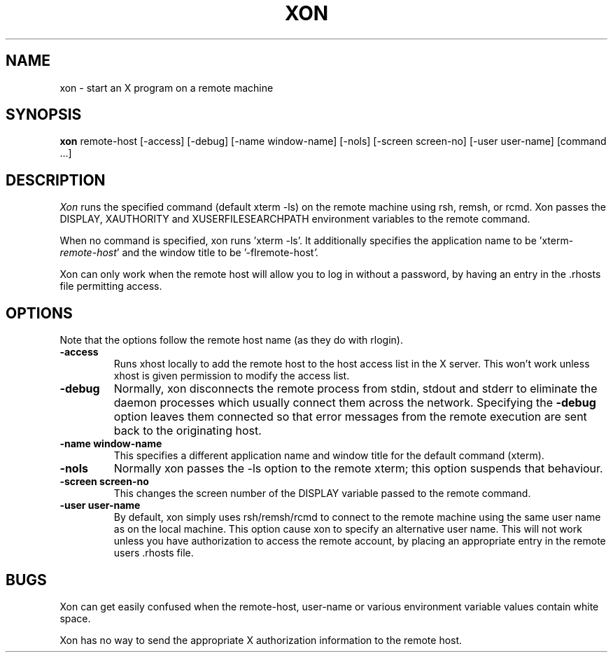 .\" $XConsortium$
.TH XON 1 "Release 5" "X Version 11"
.SH NAME
xon \- start an X program on a remote machine
.SH SYNOPSIS
.B xon
remote-host [-access] [-debug] [-name window-name] [-nols] [-screen screen-no]
[-user user-name] [command ...]
.SH DESCRIPTION
.I Xon
runs the specified command (default xterm -ls) on the remote machine using
rsh, remsh, or rcmd.  Xon passes the DISPLAY, XAUTHORITY and
XUSERFILESEARCHPATH environment variables to the remote command.
.PP
When no command is specified, xon runs 'xterm -ls'.  It additionally
specifies the application name to be 'xterm-\fIremote-host\fP' and the
window title to be '-fIremote-host\fP'.
.PP
Xon can only work when the remote host will allow you to log in without a
password, by having an entry in the .rhosts file permitting access.
.SH OPTIONS
.PP
Note that the options follow the remote host name (as they do with rlogin).
.sp
.IP "\fB-access\fP"
Runs xhost locally to add the remote host to the host access list in the X
server.  This won't work unless xhost is given permission to modify the
access list.
.IP "\fB-debug\fP"
Normally, xon disconnects the remote process from stdin, stdout and stderr
to eliminate the daemon processes which usually connect them across the
network.  Specifying the \fB-debug\fP option leaves them connected so that
error messages from the remote execution are sent back to the originating
host.
.IP "\fB-name window-name\fP"
This specifies a different application name and window title for the default
command (xterm).
.IP "\fB-nols\fP"
Normally xon passes the -ls option to the remote xterm; this option
suspends that behaviour.
.IP "\fB-screen screen-no\fP"
This changes the screen number of the DISPLAY variable passed to the remote
command.
.IP "\fB-user user-name\fP"
By default, xon simply uses rsh/remsh/rcmd to connect to the remote machine
using the
same user name as on the local machine.  This option cause xon to specify an
alternative user name.  This will not work unless you have authorization to
access the remote account, by placing an appropriate entry in the
remote users .rhosts file.
.SH BUGS
Xon can get easily confused when the remote-host, user-name or various
environment variable values contain white space.
.PP
Xon has no way to send the appropriate X authorization information to the
remote host.
